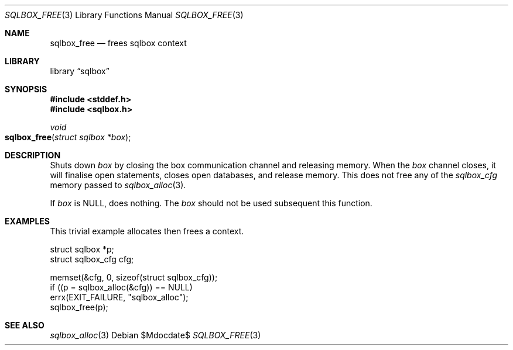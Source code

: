 .\"	$Id$
.\"
.\" Copyright (c) 2019 Kristaps Dzonsons <kristaps@bsd.lv>
.\"
.\" Permission to use, copy, modify, and distribute this software for any
.\" purpose with or without fee is hereby granted, provided that the above
.\" copyright notice and this permission notice appear in all copies.
.\"
.\" THE SOFTWARE IS PROVIDED "AS IS" AND THE AUTHOR DISCLAIMS ALL WARRANTIES
.\" WITH REGARD TO THIS SOFTWARE INCLUDING ALL IMPLIED WARRANTIES OF
.\" MERCHANTABILITY AND FITNESS. IN NO EVENT SHALL THE AUTHOR BE LIABLE FOR
.\" ANY SPECIAL, DIRECT, INDIRECT, OR CONSEQUENTIAL DAMAGES OR ANY DAMAGES
.\" WHATSOEVER RESULTING FROM LOSS OF USE, DATA OR PROFITS, WHETHER IN AN
.\" ACTION OF CONTRACT, NEGLIGENCE OR OTHER TORTIOUS ACTION, ARISING OUT OF
.\" OR IN CONNECTION WITH THE USE OR PERFORMANCE OF THIS SOFTWARE.
.\"
.Dd $Mdocdate$
.Dt SQLBOX_FREE 3
.Os
.Sh NAME
.Nm sqlbox_free
.Nd frees sqlbox context
.Sh LIBRARY
.Lb sqlbox
.Sh SYNOPSIS
.In stddef.h
.In sqlbox.h
.Ft void
.Fo sqlbox_free
.Fa "struct sqlbox *box"
.Fc
.Sh DESCRIPTION
Shuts down
.Fa box
by closing the box communication channel and releasing memory.
When the
.Fa box
channel closes, it will finalise open statements, closes open databases,
and release memory.
This does not free any of the
.Vt sqlbox_cfg
memory passed to
.Xr sqlbox_alloc 3 .
.Pp
If
.Fa box
is
.Dv NULL ,
does nothing.
The
.Fa box
should not be used subsequent this function.
.\" .Sh RETURN VALUES
.\" For sections 2, 3, and 9 function return values only.
.\" .Sh ENVIRONMENT
.\" For sections 1, 6, 7, and 8 only.
.\" .Sh FILES
.\" .Sh EXIT STATUS
.\" For sections 1, 6, and 8 only.
.Sh EXAMPLES
This trivial example allocates then frees a context.
.Bd -literal
struct sqlbox *p;
struct sqlbox_cfg cfg;

memset(&cfg, 0, sizeof(struct sqlbox_cfg));
if ((p = sqlbox_alloc(&cfg)) == NULL)
  errx(EXIT_FAILURE, "sqlbox_alloc");
sqlbox_free(p);
.Ed
.\" .Sh DIAGNOSTICS
.\" For sections 1, 4, 6, 7, 8, and 9 printf/stderr messages only.
.\" .Sh ERRORS
.\" For sections 2, 3, 4, and 9 errno settings only.
.Sh SEE ALSO
.Xr sqlbox_alloc 3
.\" .Sh STANDARDS
.\" .Sh HISTORY
.\" .Sh AUTHORS
.\" .Sh CAVEATS
.\" .Sh BUGS
.\" .Sh SECURITY CONSIDERATIONS
.\" Not used in OpenBSD.
